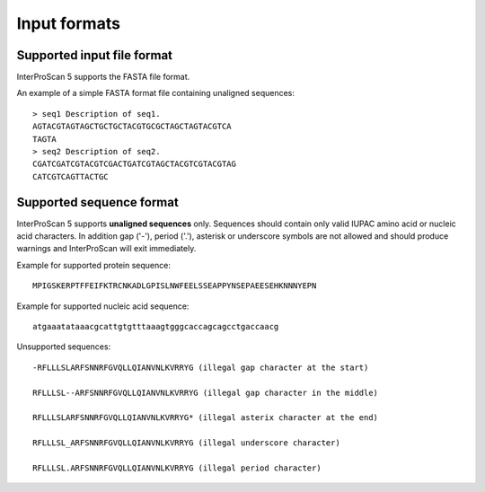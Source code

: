 Input formats
=============

Supported input file format
---------------------------

InterProScan 5 supports the FASTA file format.

An example of a simple FASTA format file containing unaligned sequences:

::

    > seq1 Description of seq1.
    AGTACGTAGTAGCTGCTGCTACGTGCGCTAGCTAGTACGTCA
    TAGTA
    > seq2 Description of seq2.
    CGATCGATCGTACGTCGACTGATCGTAGCTACGTCGTACGTAG
    CATCGTCAGTTACTGC

Supported sequence format
-------------------------

InterProScan 5 supports **unaligned sequences** only. Sequences should
contain only valid IUPAC amino acid or nucleic acid characters. In
addition gap ('-'), period ('.'), asterisk or underscore symbols are not
allowed and should produce warnings and InterProScan will exit
immediately.

Example for supported protein sequence:

::

    MPIGSKERPTFFEIFKTRCNKADLGPISLNWFEELSSEAPPYNSEPAEESEHKNNNYEPN

Example for supported nucleic acid sequence:

::

    atgaaatataaacgcattgtgtttaaagtgggcaccagcagcctgaccaacg

Unsupported sequences:

::

    -RFLLLSLARFSNNRFGVQLLQIANVNLKVRRYG (illegal gap character at the start)

    RFLLLSL--ARFSNNRFGVQLLQIANVNLKVRRYG (illegal gap character in the middle)

    RFLLLSLARFSNNRFGVQLLQIANVNLKVRRYG* (illegal asterix character at the end)

    RFLLLSL_ARFSNNRFGVQLLQIANVNLKVRRYG (illegal underscore character)

    RFLLLSL.ARFSNNRFGVQLLQIANVNLKVRRYG (illegal period character)
